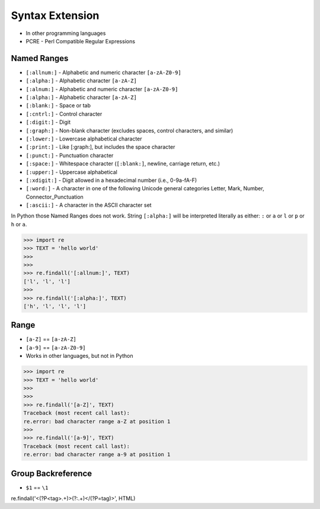Syntax Extension
================
* In other programming languages
* PCRE - Perl Compatible Regular Expressions


Named Ranges
------------
* ``[:allnum:]`` - Alphabetic and numeric character ``[a-zA-Z0-9]``
* ``[:alpha:]`` - Alphabetic character ``[a-zA-Z]``
* ``[:alnum:]`` - Alphabetic and numeric character ``[a-zA-Z0-9]``
* ``[:alpha:]`` - Alphabetic character ``[a-zA-Z]``
* ``[:blank:]`` - Space or tab
* ``[:cntrl:]`` - Control character
* ``[:digit:]`` - Digit
* ``[:graph:]`` - Non-blank character (excludes spaces, control characters, and similar)
* ``[:lower:]`` - Lowercase alphabetical character
* ``[:print:]`` - Like [:graph:], but includes the space character
* ``[:punct:]`` - Punctuation character
* ``[:space:]`` - Whitespace character (``[:blank:]``, newline, carriage return, etc.)
* ``[:upper:]`` - Uppercase alphabetical
* ``[:xdigit:]`` - Digit allowed in a hexadecimal number (i.e., 0-9a-fA-F)
* ``[:word:]`` - A character in one of the following Unicode general categories Letter, Mark, Number, Connector_Punctuation
* ``[:ascii:]`` - A character in the ASCII character set

In Python those Named Ranges does not work. String ``[:alpha:]`` will be
interpreted literally as either: ``:`` or ``a`` or ``l`` or ``p`` or ``h``
or ``a``.

>>> import re
>>> TEXT = 'hello world'
>>>
>>>
>>> re.findall('[:allnum:]', TEXT)
['l', 'l', 'l']
>>>
>>> re.findall('[:alpha:]', TEXT)
['h', 'l', 'l', 'l']


Range
-----
* ``[a-Z]`` == ``[a-zA-Z]``
* ``[a-9]`` == ``[a-zA-Z0-9]``
* Works in other languages, but not in Python

>>> import re
>>> TEXT = 'hello world'
>>>
>>>
>>> re.findall('[a-Z]', TEXT)
Traceback (most recent call last):
re.error: bad character range a-Z at position 1
>>>
>>> re.findall('[a-9]', TEXT)
Traceback (most recent call last):
re.error: bad character range a-9 at position 1


Group Backreference
-------------------
* ``$1`` == ``\1``


re.findall('<(?P<tag>.+)>(?:.+)</(?P=tag)>', HTML)
